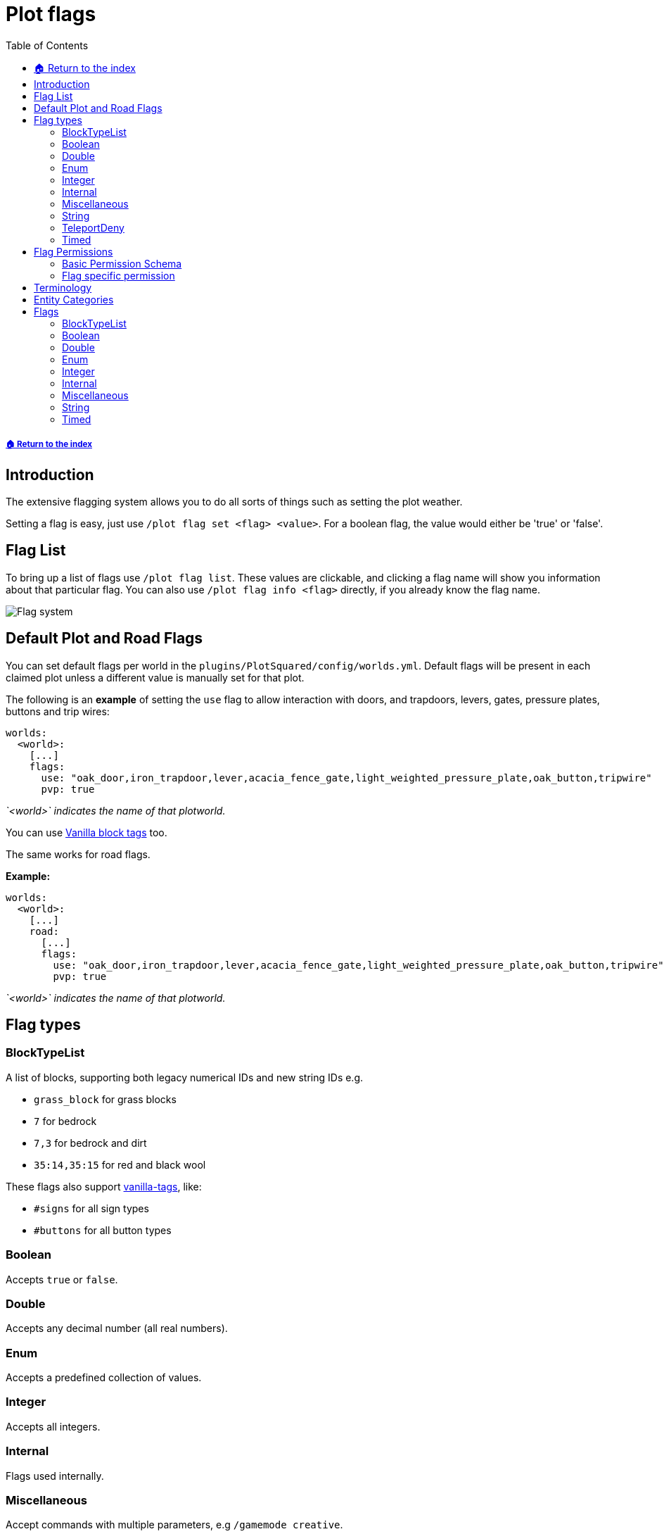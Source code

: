 = Plot flags
:toc: left
:toclevels: 2
:icons: font
:source-highlighter: coderay
:source-language: YAML

===== xref:README.adoc[🏠 Return to the index]

== Introduction

The extensive flagging system allows you to do all sorts of things such as setting the plot weather.

Setting a flag is easy, just use `/plot flag set <flag> <value>`. For a boolean flag, the value would either be 'true' or 'false'.

== Flag List

To bring up a list of flags use `/plot flag list`. These values are clickable, and clicking a flag name will show you information about that particular flag. You can also use `/plot flag info <flag>` directly, if you already know the flag name.

image::https://i.imgur.com/uTPjJEE.png[Flag system]

== Default Plot and Road Flags

You can set default flags per world in the `plugins/PlotSquared/config/worlds.yml`. Default flags will be present in each claimed plot unless a different value is manually set for that plot.

The following is an *example* of setting the `use` flag to allow interaction with doors, and trapdoors, levers, gates, pressure plates, buttons and trip wires:

[source]
----
worlds:
  <world>:
    [...]
    flags:
      use: "oak_door,iron_trapdoor,lever,acacia_fence_gate,light_weighted_pressure_plate,oak_button,tripwire"
      pvp: true
----

_`<world>` indicates the name of that plotworld._

You can use xref:vanilla-tags.adoc[Vanilla block tags] too.

The same works for road flags.

*Example:*

[source]
----
worlds:
  <world>:
    [...]
    road:
      [...]
      flags:
        use: "oak_door,iron_trapdoor,lever,acacia_fence_gate,light_weighted_pressure_plate,oak_button,tripwire"
        pvp: true
----

_`<world>` indicates the name of that plotworld._

== Flag types

=== BlockTypeList

A list of blocks, supporting both legacy numerical IDs and new string IDs e.g.

* `grass_block` for grass blocks
* `7` for bedrock
* `7,3` for bedrock and dirt
* `35:14,35:15` for red and black wool

These flags also support xref:vanilla-tags.adoc[vanilla-tags], like:

* `#signs` for all sign types
* `#buttons` for all button types

=== Boolean

Accepts `true` or `false`.

=== Double

Accepts any decimal number (all real numbers).

=== Enum

Accepts a predefined collection of values.

=== Integer

Accepts all integers.

=== Internal

Flags used internally.

=== Miscellaneous

Accept commands with multiple parameters, e.g `/gamemode creative`.

=== String

Accept flags with multiple string parameters, e.g. `/plot f set greeting Welcome to my plot!`

=== TeleportDeny

Accepts the follow plot membership `trusted`, `members`, `nonmembers`, `nontrusted` and `nonowners`.

=== Timed

A binary tuple of numbers e.g. `53 6` or `7 93`.

== Flag Permissions

=== Basic Permission Schema

To give a player access to a flag, you need to assign the following permissions, and exchange the value if wanted:

* `plots.set.flag`
* `plots.flag`
* `plots.flag.add`
* `plots.flag.remove`

[TIP]
Also, you can assign xref:permission/permission-packs.adoc#_plots_permpack_basicflags[`plots.permpack.basicflags`] to cover the following permissions and lots of the basic flags.

=== Flag specific permission

`plots.set.flag.<name>.*` (e.g. `plots.set.flag.fly.*`)
The asterisk covers the values of the flag, if it's a boolean flag you cover `true` and `false`, if it's a Long flag you cover all positive numbers and so on. Make sure to decide whether you need it or not.

== Terminology

The following tables contain phrases covering certain stances of plot member inheritance and flag states. We will explain the phrases used below.

* Player: The player, as in user of the server.
* Guest: Person who is not added to the plot (xref:plot-membership-tiers.adoc[tiers]).
* False: The flag intended behavior is not enabled by default.
* True: The flag intended behavior is enabled by default.
* None: The flag intended behavior is not set by default.
* Infinity: The flag is not bound to an amount and allows infinite types of the flag.
* Null: The flag intended behavior cannot be set outside of the API.
* Empty: The flag variable is empty and won't appear to the user.
* Not Buyable: The flag variable is not set, therefore the plot is not buyable.
* Disabled: The flag variable is not set, therefore the intended behavior is not defined.

== Entity Categories

Flags such as mob caps, interaction flags, etc, make use of entity categories. PlotSquared divides entities in the following categories:

* *animal:* cod donkey squid skeleton_horse mule trader_llama parrot zombie_horse cow horse bee polar_bear pufferfish cat bat salmon fox pig llama iron_golem turtle tropical_fish sheep snow_golem mooshroom ocelot dolphin chicken wolf panda rabbit
* *hostile:* blaze pillager skeleton giant elder_guardian zombie_pigman end_crystal ravager ghast guardian vindicator magma_cube spider creeper wither evoker slime illusioner phantom witch wither_skeleton husk ender_dragon cave_spider stray enderman silverfish endermite vex zombie drowned zombie_villager, shulker
* *player:* player
* *projectile:* ender_pearl dragon_fireball fireball wither_skull llama_spit fishing_bobber experience_bottle egg arrow small_fireball
* *vehicle:* spawner_minecart donkey pig llama furnace_minecart skeleton_horse mule hopper_minecart trader_llama zombie_horse tnt_minecart boat chest_minecart horse command_block_minecart minecart
* *villager:* villager wandering_trader
snowball spectral_arrow shulker_bullet potion trident
* *hanging:* item_frame leash_knot painting
* *other:* dragon_fireball tnt experience_orb lightning_bolt fireball wither_skull area_effect_cloud evoker_fangs eye_of_ender armor_stand small_fireball firework_rocket falling_block item
* *tamable:* cat trader_llama parrot zombie_horse donkey wolf llama horse skeleton_horse mule

== Flags

=== BlockTypeList

[width="99%",cols="38%,50%,12%",options="header",]
|===
|Name |Description |Default Value

|break |Define a list of materials players should be able to break in
the plot even when they aren’t added to the plot. |None

|place |Define a list of materials players should be able to place in
the plot even when they aren’t added to the plot. |None

|use |Define a list of materials players should be able to interact with
in the plot even when they aren’t added to the plot. |None
|===

=== Boolean

[width="99%",cols="38%,50%,12%",options="header",]
|===
|Name |Description |Default Value
|animal-attack |Set to `true` to allow animals to be attacked in the plot. |False

|animal-interact |Set to `true` to allow animals to be interacted with in the plot. |False

|block-burn |Set to `true` to allow blocks to burn within the plot. |False

|block-ignition |Set to `false` to disallow blocks to ignite within the
plot. |True

|chat |Set to `false` to prevent plot chat on the plot. |False

|coral-dry |Set to `true` to allow corals to dry within the plot. |False

|crop-grow | Set to `false` to disable crop growing on the plot. |True

|copper-oxide |Set to `true` to allow copper to oxide within the plot. |False

|deny-exit | Set to `true` to disallow players from exiting the plot. |False

|deny-portal-travel | Prevents players from travelling across dimensions by using portals. |False

|deny-portals | Prevents players from creating portals of any kind. |False

|device-interact |Set to `true` to allow devices to be interacted with
in the plot. |False

|disable-physics |Set to `true` to disable block physics in the plot. |False

|drop-protection | Set to `true` to prevent dropped items from being picked up by non-members of the plot. |False

|entity-change-block | Set to `true` to allow entities to change blocks within the plot, if not covered by other flags. |False

|explosion |Set to `true` to allow explosions inside a plot. |False

|fly |Set to `true` to enable flight within the plot. |False

|forcefield |Set to `true` to enable member forcefield in the plot. |False

|grass-grow |Set to `false` to disable grass to grow within the plot. |True

|hanging-break |Set to `true` to allow guests to break hanging objects
in the plot. Applies to the following entity categories: hanging |False

|hanging-place |Set to `true` to allow guests to hang objects in the
plot. |False

|hide-info |Set to `true` to hide plot information. |False

|hostile-attack |Set to `true` to enable players to attack hostile mobs in the plot. |False

|hostile-interact |Set to `true` to allow players to interact with hostile mobs in the plot. |False

|ice-form |Set to `true` to allow ice to form in the plot. |False

|ice-melt |Set to `true` to allow ice to melt in the plot. |False

|instabreak |Set to `true` to allow blocks to be instantaneously broken
in survival mode. |False

|invincible | Set to `true` to prevent players from taking damage inside the plot. |False

|item-drop | Set to `false` to prevent items from being dropped inside the plot. |True

|keep-inventory | Prevents players from dropping their items when they die inside the plot. |False

|kelp-grow |Set to `false` to disable kelp to grow in the plot. |True

|leaf-decay | Set to `false` to prevent leaves from decaying. |True

|lectern-read-book| Prevent players taking books from lecterns. | False

|misc-break |Set to `true` to allow guests to break miscellaneous items.
Applies to the following entity categories: armorstands |False

|misc-place |Set to `true` to allow guests to place miscellaneous items.
|False

|misc-interact |Set to `true` to allow guests to interact with
miscellaneous items. Applies to the following entities |

|mob-break | Set to `true` to allow mobs to break blocks within the plot. |False

|mob-place | Set to `true` to allow mobs to place blocks within the plot. |False

|mycel-grow |Set to `false` to disable mycelium to grow in the plot.
|True

|no-worldedit | Set to `true` to disable (FastAsync)WorldEdit usage within the plot. |False

|notify-enter |Set to `true` to notify the plot owners when someone
enters the plot. |False

|notify-leave |Set to `true` to notify the plot owners when someone
leaves the plot. |False

|player-interact | Set to `true` to allow guests to interact with players in the plot. |False

|pve | Set to `true` to enable PVE inside the plot. |False

|pvp | Set to `true` to enable PVP inside the plot. |False

|prevent-creative-copy | Prevents people from copying item NBT data in the plot unless they're added as members. |False

|projectiles | Prevents guests from shooting projectiles on the plot when set to false. |False

|redstone |Set to `false` to disable redstone in the plot. |True

|server-plot |Set to `true` to turn the plot into a server plot. This is
equivalent to setting the server as the plot owner. |False

|snow-form |Set to `false` to disallow snow to form within the plot.
|False

|snow-melt |Set to `true` to allow snow to melt within the plot. |True

|soil-dry |Set to `true` to allow soil to dry within the plot. |False

|tamed-attack | Set to `true` to allow guests to attack tamed animals in the plot. |False

|tamed-interact | Set to `true` to allow guests to interact with tamed animals in the plot. |False

|untrusted-visit |Set to `false` to disallow untrusted players from visiting the plot. |False

|vehicle-break |Set to `true` to allow guests to break vehicles in the
plot. |False

|vehicle-place |Set to `true` to allow guests to place vehicles in the
plot. |False

|vehicle-use |Set to `true` to allow guests to use vehicles in the plot.
Applies to the following entity categories: vehicle |False

|villager-interact | Set to `true` to allow guests to interact with villagers in the plot. |False

|vine-grow |Set to `false` to disable vines to grow within the plot.
|True
|===

=== Double

|===
|Name |Description |Default Value
|price |If set a plot can be bought for this price using `/plot buy`.
Requires economy to be enabled and lists plots under
`/plots list forsale`. |Not Buyable
|===

=== Enum

[width="99%",cols="38%,50%,12%",options="header",]
|===
|Name |Description |Default Value

|deny-teleport |Deny a certain group from teleporting to the plot.
Available groups: members, nonmembers, trusted, nontrusted, nonowners
|None

|liquid-flow |Set to `false` to disable liquid flowing. |None

|titles |Set to `true` to allow the plot title when someone enters the
plot. |None

|weather |Specifies the simulated weather inside the plot. This
hasn’t an effet of weather dependent game mechanics. |None
|===

=== Integer

[width="99%",cols="38%,50%,12%",options="header",]
|===
|Name |Description |Default Value
|animal-cap |Set to an integer value to limit the amount of animals on
the plot. Applies to the following entity categories: animal, villager,
tamable |Infinity

|entity-cap |Set to an integer value to limit the amount of entities on
the plot. |Infinity

|hostile-cap |Set to an integer value to limit the amount of hostile
entities on the plot. Applies to the following entity categories:
hostile |Infinity

|misc-cap |Set to an integer value to limit the amount of miscellaneous
entities on the plot. Applies to the following entity categories:
projectile, other, hanging |Infinity

|mob-cap |Set to an integer value to limit the amount of mobs on the
plot. Applies to the following entity categories: animal, villager,
tamable, hostile |Infinity

|vehicle-cap |Set to an integer value to limit the amount of vehicles on
the plot. Applies to the following entity categories: vehicle |Infinity

|time |Specifies the simulated time inside the plot. This has no
effect of time dependent game mechanics. |Disabled
|===

=== Internal

[width="99%",cols="38%,50%,12%",options="header",]
|===
|Name |Description |Default Value
|analysis |A multi purpose debug analysis flag. |Null

|done |Mark a plot as done. |Null
|===

=== Miscellaneous

[width="99%",cols="38%,50%,12%",options="header",]
|===
|Name |Description |Default Value
|blocked-cmds |A list of commands that are blocked in the plot. |None
|gamemode |Determines the gamemode in the plot. |None
|guest-gamemode |Determines the guest gamemode in the plot. |None
|music |Set to a music disk ID (item name) to play the music disc. |None
|===

=== String

[width="99%",cols="38%,50%,12%",options="header",]
|===
|Name |Description |Default Value
|description |Plot description. |None
|farewell |Message sent to players when leaving the plot. |None
|greeting |Message sent to players on plot entry. |None
|plot-title |Set the pop-up title's title and subtitle. Format: `/plot flag set title "A title" "The subtitle\` |None
|===

=== Timed

[width="99%",cols="38%,50%,12%",options="header",]
|===
|Name |Description |Default Value
|feed |Specify an interval in seconds and an optional amount by which
the players will be fed (amount is 0 by default = vanilla-regeneration).
|None

|heal |Specify an interval in seconds and an optional amount by which
the players will be healed (amount is 0 by default =
vanilla-regeneration). |None
|===
